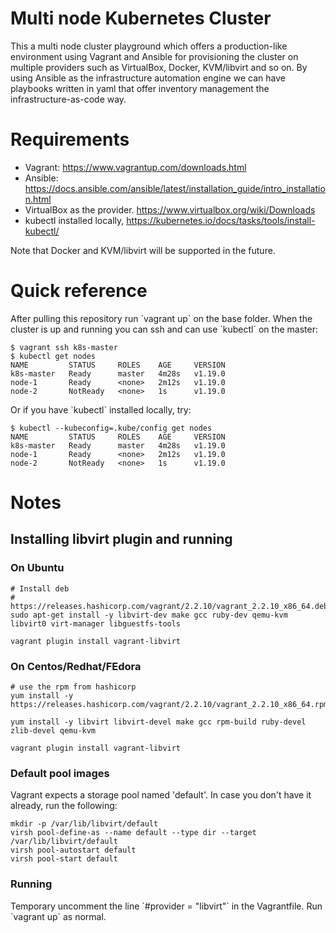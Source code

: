 * Multi node Kubernetes Cluster

This a multi node cluster playground which offers a production-like environment using Vagrant and Ansible for provisioning the cluster on multiple providers such as VirtualBox, Docker, KVM/libvirt and so on.
By using Ansible as the infrastructure automation engine we can have playbooks written in yaml that offer inventory management the infrastructure-as-code way.

* Requirements

- Vagrant: https://www.vagrantup.com/downloads.html
- Ansible: https://docs.ansible.com/ansible/latest/installation_guide/intro_installation.html
- VirtualBox as the provider. https://www.virtualbox.org/wiki/Downloads
- kubectl installed locally, https://kubernetes.io/docs/tasks/tools/install-kubectl/

Note that Docker and KVM/libvirt will be supported in the future.  

* Quick reference

After pulling this repository run `vagrant up` on the base folder.
When the cluster is up and running you can ssh and
can use `kubectl` on the master:

#+BEGIN_SRC
 $ vagrant ssh k8s-master
 $ kubectl get nodes
 NAME         STATUS     ROLES    AGE     VERSION
 k8s-master   Ready      master   4m28s   v1.19.0
 node-1       Ready      <none>   2m12s   v1.19.0
 node-2       NotReady   <none>   1s      v1.19.0
#+END_SRC


Or if you have `kubectl` installed locally, try:

#+BEGIN_SRC
 $ kubectl --kubeconfig=.kube/config get nodes
 NAME         STATUS     ROLES    AGE     VERSION
 k8s-master   Ready      master   4m28s   v1.19.0
 node-1       Ready      <none>   2m12s   v1.19.0
 node-2       NotReady   <none>   1s      v1.19.0
#+END_SRC

* Notes
** Installing libvirt plugin and running

*** On Ubuntu

#+BEGIN_SRC
# Install deb
# https://releases.hashicorp.com/vagrant/2.2.10/vagrant_2.2.10_x86_64.deb
sudo apt-get install -y libvirt-dev make gcc ruby-dev qemu-kvm libvirt0 virt-manager libguestfs-tools

vagrant plugin install vagrant-libvirt
#+END_SRC


*** On Centos/Redhat/FEdora

#+BEGIN_SRC
# use the rpm from hashicorp
yum install -y https://releases.hashicorp.com/vagrant/2.2.10/vagrant_2.2.10_x86_64.rpm

yum install -y libvirt libvirt-devel make gcc rpm-build ruby-devel zlib-devel qemu-kvm

vagrant plugin install vagrant-libvirt
#+END_SRC

*** Default pool images

Vagrant expects a storage pool named 'default'.
In case you don't have it already, run the following:

#+BEGIN_SRC
mkdir -p /var/lib/libvirt/default
virsh pool-define-as --name default --type dir --target /var/lib/libvirt/default
virsh pool-autostart default
virsh pool-start default
#+END_SRC

*** Running 
Temporary uncomment the line `#provider = "libvirt"` in the Vagrantfile.
Run `vagrant up` as normal.
